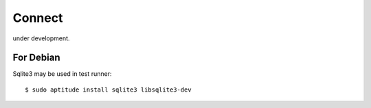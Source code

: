 Connect
========================================================================

under development.

For Debian
-------------

Sqlite3 may be used in test runner::

    $ sudo aptitude install sqlite3 libsqlite3-dev
